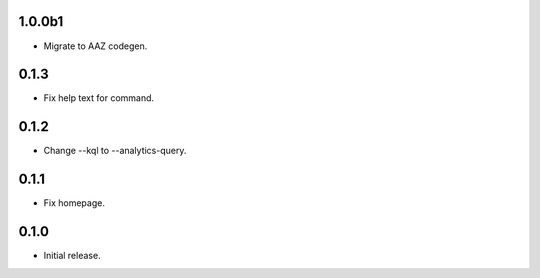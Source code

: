 1.0.0b1
++++++++++++++++++
* Migrate to AAZ codegen.


0.1.3
++++++++++++++++++

* Fix help text for command.

0.1.2
++++++++++++++++++

*  Change --kql to --analytics-query.

0.1.1
++++++++++++++++++

* Fix homepage.

0.1.0
++++++++++++++++++

* Initial release.